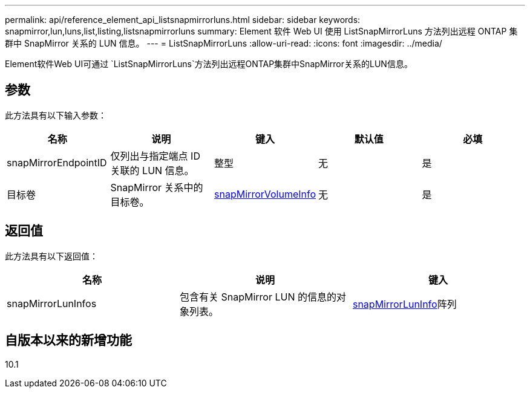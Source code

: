 ---
permalink: api/reference_element_api_listsnapmirrorluns.html 
sidebar: sidebar 
keywords: snapmirror,lun,luns,list,listing,listsnapmirrorluns 
summary: Element 软件 Web UI 使用 ListSnapMirrorLuns 方法列出远程 ONTAP 集群中 SnapMirror 关系的 LUN 信息。 
---
= ListSnapMirrorLuns
:allow-uri-read: 
:icons: font
:imagesdir: ../media/


[role="lead"]
Element软件Web UI可通过 `ListSnapMirrorLuns`方法列出远程ONTAP集群中SnapMirror关系的LUN信息。



== 参数

此方法具有以下输入参数：

|===
| 名称 | 说明 | 键入 | 默认值 | 必填 


 a| 
snapMirrorEndpointID
 a| 
仅列出与指定端点 ID 关联的 LUN 信息。
 a| 
整型
 a| 
无
 a| 
是



 a| 
目标卷
 a| 
SnapMirror 关系中的目标卷。
 a| 
xref:reference_element_api_snapmirrorvolumeinfo.adoc[snapMirrorVolumeInfo]
 a| 
无
 a| 
是

|===


== 返回值

此方法具有以下返回值：

|===
| 名称 | 说明 | 键入 


 a| 
snapMirrorLunInfos
 a| 
包含有关 SnapMirror LUN 的信息的对象列表。
 a| 
xref:reference_element_api_snapmirrorluninfo.adoc[snapMirrorLunInfo]阵列

|===


== 自版本以来的新增功能

10.1

